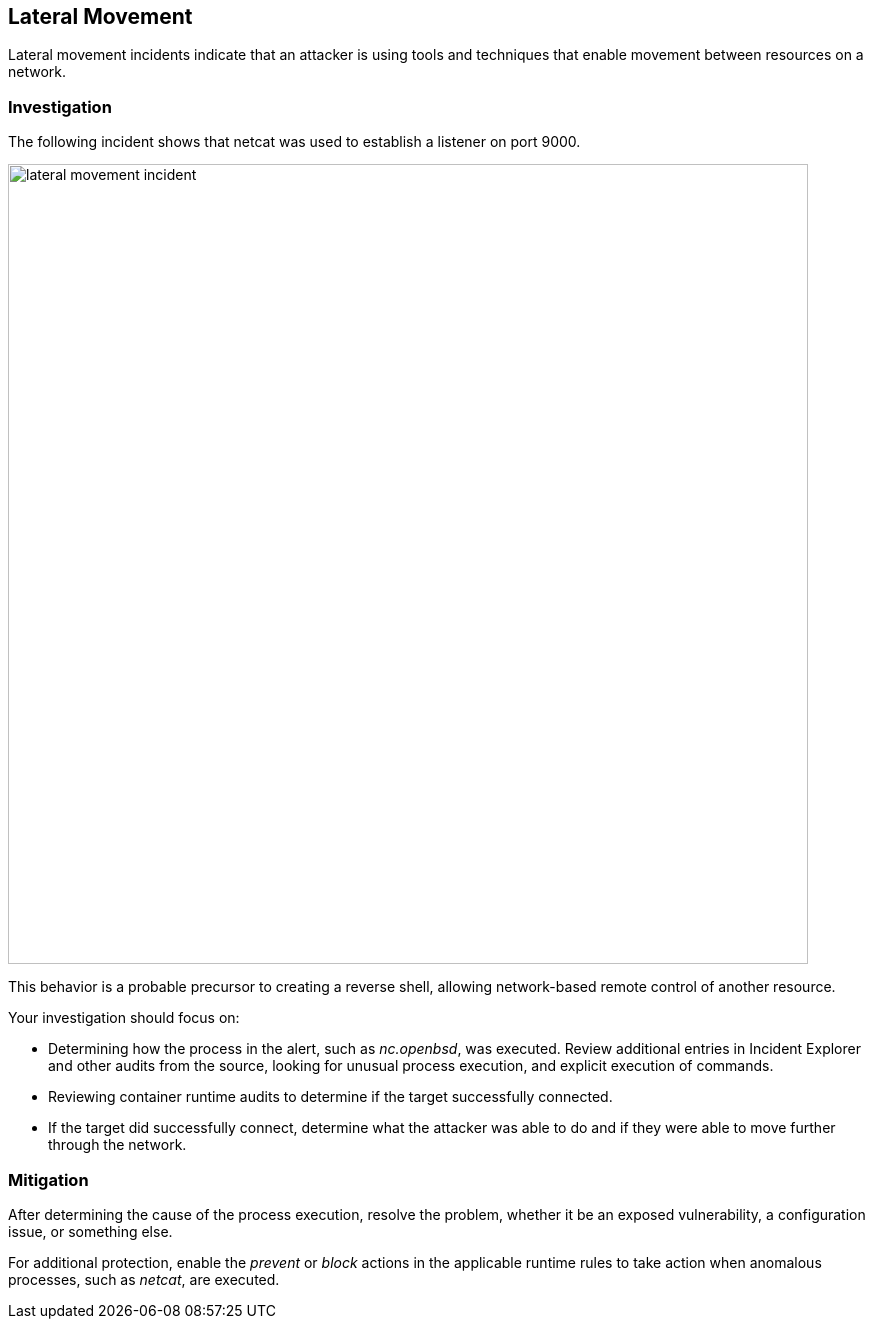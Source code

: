 [#lateral-movement]
== Lateral Movement

Lateral movement incidents indicate that an attacker is using tools and techniques that enable movement between resources on a network.

=== Investigation

The following incident shows that netcat was used to establish a listener on port 9000.

image::runtime-security/lateral_movement_incident.png[width=800]

This behavior is a probable precursor to creating a reverse shell, allowing network-based remote control of another resource.

Your investigation should focus on:

* Determining how the process in the alert, such as _nc.openbsd_, was executed.
Review additional entries in Incident Explorer and other audits from the source, looking for unusual process execution, and explicit execution of commands.
* Reviewing container runtime audits to determine if the target successfully connected.
* If the target did successfully connect, determine what the attacker was able to do and if they were able to move further through the network.

=== Mitigation

After determining the cause of the process execution, resolve the problem, whether it be an exposed vulnerability, a configuration issue, or something else.

For additional protection, enable the _prevent_ or _block_ actions in the applicable runtime rules to take action when anomalous processes, such as _netcat_, are executed.
